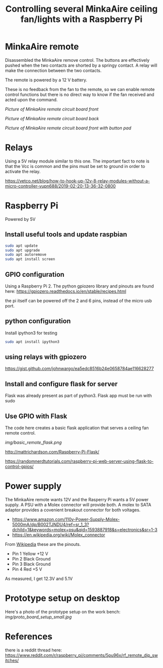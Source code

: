 #+TITLE: Controlling several MinkaAire ceiling fan/lights with a Raspberry Pi

* MinkaAire remote

Disassembled the MinkaAire remove control. The buttons are effectively pushed when the two contacts are shorted by a springy contact. A relay will make the connection between the two contacts. 

The remote is powered by a 12 V battery.

These is no feedback from the fan to the remote, so we can enable remote control functions but there is no direct way to know if the fan received and acted upon the command. 

[[img/minka_aire_remote_front.jpg][Picture of MinkaAire remote circuit board front]]

[[img/minka_aire_remote_back.jpg][Picture of MinkaAire remote circuit board back]]

[[img/minka_aire_remote_button.jpg][Picture of MinkaAire remote circuit board front with button pad]]

* Relays

Using a 5V relay module similar to this one. The important fact to note is that the Vcc is common and the pins must be set to ground in order to activate the relay.

https://vetco.net/blog/how-to-hook-up-12v-8-relay-modules-without-a-micro-controller-vupn688/2019-02-20-13-36-32-0800

* Raspberry Pi

Powered by 5V

** Install useful tools and update raspbian

#+begin_src sh
sudo apt update
sudo apt upgrade
sudo apt autoremove
sudo apt install screen
#+end_src

** GPIO configuration

Using a Raspberry Pi 2. The python gpiozero library and pinouts are found here:
https://gpiozero.readthedocs.io/en/stable/recipes.html

the pi itself can be powered off the 2 and 6 pins, instead of the micro usb port. 

** python configuration

Install ipython3 for testing

#+begin_src sh
sudo apt install ipython3
#+end_src

** using relays with gpiozero

https://gist.github.com/johnwargo/ea5edc8516b24e0658784ae116628277

** Install and configure flask for server

Flask was already present as part of python3.
Flask app must be run with sudo 

** Use GPIO with Flask

The code here creates a basic flask application that serves a ceiling fan remote control.

[[img/basic_remote_flask.png]]

http://mattrichardson.com/Raspberry-Pi-Flask/

https://randomnerdtutorials.com/raspberry-pi-web-server-using-flask-to-control-gpios/

* Power supply

The MinkaAire remote wants 12V and the Rasperry Pi wants a 5V power supply. A PSU with a Molex connector will provide both. A molex to SATA adaptor provides a covenient breakout connector for both voltages. 
- https://www.amazon.com/110v-Power-Supply-Molex-5000mA/dp/B002TJNDU4/ref=sr_1_3?dchild=1&keywords=molex+psu&qid=1593887918&s=electronics&sr=1-3
- https://en.wikipedia.org/wiki/Molex_connector

From [[https://en.wikipedia.org/wiki/Molex_connector][Wikipedia]] these are the pinouts.
- Pin 1	Yellow	+12 V
- Pin 2	Black	Ground
- Pin 3	Black	Ground
- Pin 4	Red	+5 V

As measured, I get 12.3V and 5.1V

* Prototype setup on desktop

Here's a photo of the prototype setup on the work bench:
[[img/proto_board_setup_small.jpg]]

* References

there is a reddit thread here:
https://www.reddit.com/r/raspberry_pi/comments/5pu96x/rf_remote_dip_switches/
